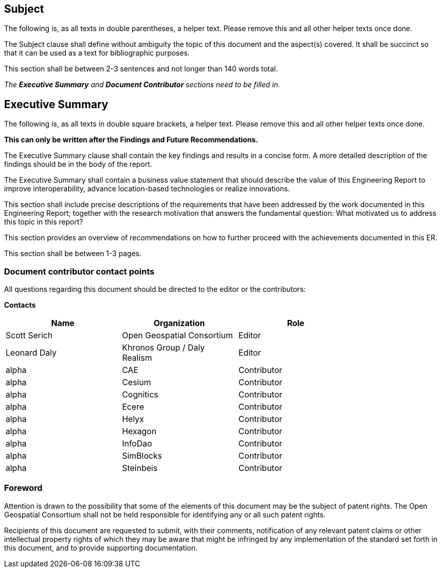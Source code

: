 == Subject
(( The following is, as all texts in double parentheses, a helper text. Please remove this and all other helper texts once done. ))

(( The Subject clause shall define without ambiguity the topic of this document and the aspect(s) covered. It shall be succinct so that it can be used as a text for bibliographic purposes. ))

(( This section shall be between 2-3 sentences and not longer than 140 words total.))

(( _The **Executive Summary** and **Document Contributor** sections need to be filled in._ ))

== Executive Summary

(( The following is, as all texts in double square brackets, a helper text. Please remove this and all other helper texts once done. ))

(( **This can only be written after the Findings and Future Recommendations.** ))

(( The Executive Summary clause shall contain the key findings and results in a concise form. A more detailed description of the findings should be in the body of the report. ))

(( The Executive Summary shall contain a business value statement that should describe the value of this Engineering Report to improve interoperability, advance location-based technologies or realize innovations. ))

(( This section shall include precise descriptions of the requirements that have been addressed by the work documented in this Engineering Report; together with the research motivation that answers the fundamental question: What motivated us to address this topic in this report? ))

(( This section provides an overview of recommendations on how to further proceed with the achievements documented in this ER. ))

(( This section shall be between 1-3 pages.))

===	Document contributor contact points

All questions regarding this document should be directed to the editor or the contributors:

*Contacts*
[width="80%",options="header",caption=""]
|====================
|Name |Organization | Role
| Scott Serich | Open Geospatial Consortium | Editor
| Leonard Daly | Khronos Group / Daly Realism | Editor
| alpha | CAE | Contributor
| alpha | Cesium | Contributor
| alpha | Cognitics | Contributor
| alpha | Ecere | Contributor
| alpha | Helyx | Contributor
| alpha | Hexagon | Contributor
| alpha | InfoDao | Contributor
| alpha | SimBlocks | Contributor
| alpha | Steinbeis | Contributor
|====================


// *****************************************************************************
// Editors please do not change the Foreword.
// *****************************************************************************
=== Foreword

Attention is drawn to the possibility that some of the elements of this document may be the subject of patent rights. The Open Geospatial Consortium shall not be held responsible for identifying any or all such patent rights.

Recipients of this document are requested to submit, with their comments, notification of any relevant patent claims or other intellectual property rights of which they may be aware that might be infringed by any implementation of the standard set forth in this document, and to provide supporting documentation.
